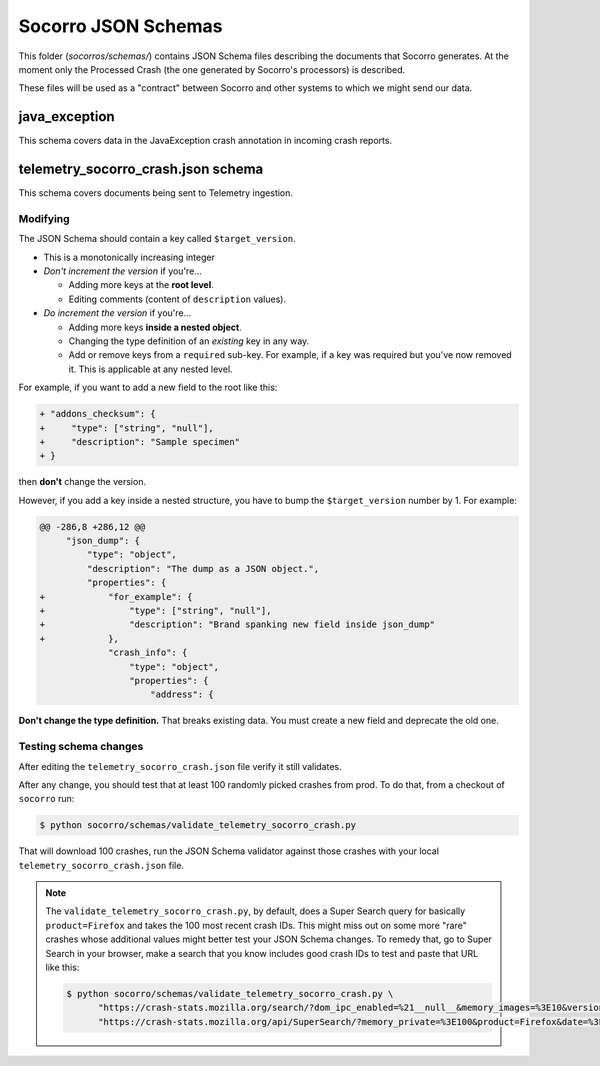 ====================
Socorro JSON Schemas
====================

This folder (`socorros/schemas/`) contains JSON Schema files describing the
documents that Socorro generates. At the moment only the Processed Crash (the
one generated by Socorro's processors) is described.

These files will be used as a "contract" between Socorro and other systems to
which we might send our data.


java_exception
==============

This schema covers data in the JavaException crash annotation in incoming crash
reports.


telemetry_socorro_crash.json schema
===================================

This schema covers documents being sent to Telemetry ingestion.


Modifying
---------

The JSON Schema should contain a key called ``$target_version``.

* This is a monotonically increasing integer
* *Don't increment the version* if you're...

  * Adding more keys at the **root level**.
  * Editing comments (content of ``description`` values).

* *Do increment the version* if you're...

  * Adding more keys **inside a nested object**.
  * Changing the type definition of an *existing* key in any way.
  * Add or remove keys from a ``required`` sub-key. For example, if a key
    was required but you've now removed it. This is applicable at any
    nested level.

For example, if you want to add a new field to the root like this:

.. code-block:: diff

   + "addons_checksum": {
   +     "type": ["string", "null"],
   +     "description": "Sample specimen"
   + }


then **don't** change the version.

However, if you add a key inside a nested structure, you have to bump the
``$target_version`` number by 1. For example:

.. code-block:: diff

   @@ -286,8 +286,12 @@
        "json_dump": {
            "type": "object",
            "description": "The dump as a JSON object.",
            "properties": {
   +            "for_example": {
   +                "type": ["string", "null"],
   +                "description": "Brand spanking new field inside json_dump"
   +            },
                "crash_info": {
                    "type": "object",
                    "properties": {
                        "address": {


**Don't change the type definition.** That breaks existing data. You must
create a new field and deprecate the old one.


Testing schema changes
-----------------------

After editing the ``telemetry_socorro_crash.json`` file verify it still
validates.

After any change, you should test that at least 100 randomly picked crashes
from prod. To do that, from a checkout of ``socorro`` run:

.. code-block:: shell

   $ python socorro/schemas/validate_telemetry_socorro_crash.py


That will download 100 crashes, run the JSON Schema validator against
those crashes with your local ``telemetry_socorro_crash.json`` file.

.. Note::

   The ``validate_telemetry_socorro_crash.py``, by default, does a Super Search
   query for basically ``product=Firefox`` and takes the 100 most recent crash
   IDs. This might miss out on some more "rare" crashes whose additional values
   might better test your JSON Schema changes. To remedy that, go to Super
   Search in your browser, make a search that you know includes good crash IDs
   to test and paste that URL like this:

   .. code-block:: shell

      $ python socorro/schemas/validate_telemetry_socorro_crash.py \
            "https://crash-stats.mozilla.org/search/?dom_ipc_enabled=%21__null__&memory_images=%3E10&version=54.0a1" \
            "https://crash-stats.mozilla.org/api/SuperSearch/?memory_private=%3E100&product=Firefox&date=%3E%3D2017-02-24T16%3A14%3A00.000Z&date=%3C2017-03-03T16%3A14%3A00.000Z"
